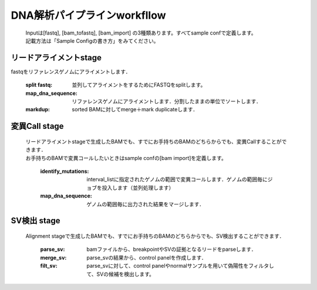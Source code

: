 ========================================
DNA解析パイプラインworkfllow
========================================

 .. image:: dna_workflow.png

 | Inputは[fastq], [bam_tofastq], [bam_import] の3種類あります。すべてsample confで定義します。
 | 記載方法は「Sample Configの書き方」をみてください。
 
 
リードアライメントstage
-----------------------

| fastqをリファレンスゲノムにアライメントします．

  :split fastq: 並列してアライメントをするためにFASTQをsplitします。
  :map_dna_sequence: リファレンスゲノムにアライメントします．分割したままの単位でソートします．
  :markdup: sorted BAMに対してmerge＋mark duplicateします．


変異Call stage
-------------------

 | リードアライメントstageで生成したBAMでも、すでにお手持ちのBAMのどちらからでも、変異Callすることができます．
 | お手持ちのBAMで変異コールしたいときはsample confの[bam import]を定義します。

  :identify_mutations: interval_listに指定されたゲノムの範囲で変異コールします．ゲノムの範囲毎にジョブを投入します（並列処理します）
  :map_dna_sequence: ゲノムの範囲毎に出力された結果をマージします．


SV検出 stage
-------------------

 | Alignment stageで生成したBAMでも、すでにお手持ちのBAMのどちらからでも、SV検出することができます．

   :parse_sv: bamファイルから、breakpointやSVの証拠となるリードをparseします．
   :merge_sv: parse_svの結果から、control panelを作成します．
   :filt_sv: parse_svに対して、control panelやnormalサンプルを用いて偽陽性をフィルタして、SVの候補を検出します。



